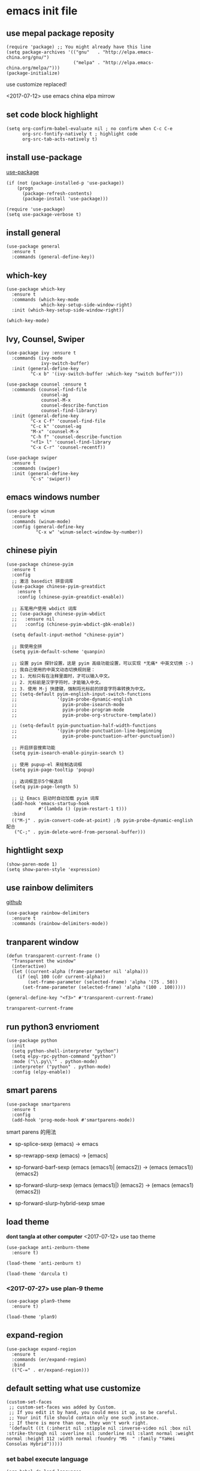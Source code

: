* emacs init file
 :PROPERTIES:
  :header-args:elisp: :tangle ~/.emacs.d/init.el
  :END:      
** use mepal package reposity
   #+BEGIN_SRC elisp
     (require 'package) ;; You might already have this line
     (setq package-archives '(("gnu"   . "http://elpa.emacs-china.org/gnu/")
                              ("melpa" . "http://elpa.emacs-china.org/melpa/")))
     (package-initialize) 
   #+END_SRC

   use customize replaced!
   
   <2017-07-12>
   use emacs china elpa mirrow
   
** set code block highlight
   #+BEGIN_SRC elisp
     (setq org-confirm-babel-evaluate nil ; no confirm when C-c C-e
           org-src-fontify-natively t ; highlight code
           org-src-tab-acts-natively t)
   #+END_SRC

** install use-package 
   [[https://github.com/jwiegley/use-package][use-package]]
   #+BEGIN_SRC elisp
     (if (not (package-installed-p 'use-package))
         (progn
           (package-refresh-contents)
           (package-install 'use-package)))

     (require 'use-package)
     (setq use-package-verbose t)
   #+END_SRC

** install general
   #+BEGIN_SRC elisp
     (use-package general
       :ensure t
       :commands (general-define-key))
   #+END_SRC

** which-key
   #+BEGIN_SRC elisp
     (use-package which-key
       :ensure t 
       :commands (which-key-mode
                  which-key-setup-side-window-right)
       :init (which-key-setup-side-window-right))

     (which-key-mode)
   #+END_SRC
** Ivy, Counsel, Swiper
   #+BEGIN_SRC elisp
     (use-package ivy :ensure t
       :commands (ivy-mode
                  ivy-switch-buffer)
       :init (general-define-key
              "C-x b" '(ivy-switch-buffer :which-key "switch buffer")))

     (use-package counsel :ensure t
       :commands (counsel-find-file
                  counsel-ag
                  counsel-M-x
                  counsel-describe-function
                  counsel-find-library)
       :init (general-define-key
              "C-x C-f" 'counsel-find-file
              "C-c k" 'counsel-ag
              "M-x" 'counsel-M-x
              "C-h f" 'counsel-describe-function
              "<f1> l" 'counsel-find-library
              "C-x C-r" 'counsel-recentf))

     (use-package swiper
       :ensure t
       :commands (swiper)
       :init (general-define-key
              "C-s" 'swiper))
   #+END_SRC
** emacs windows number
   #+BEGIN_SRC elisp :tangle no
     (use-package winum
       :ensure t
       :commands (winum-mode)
       :config (general-define-key
                "C-x w" 'winum-select-window-by-number))
   #+END_SRC
** chinese piyin
   #+BEGIN_SRC elisp
     (use-package chinese-pyim
       :ensure t 
       :config
       ;; 激活 basedict 拼音词库
       (use-package chinese-pyim-greatdict
         :ensure t
         :config (chinese-pyim-greatdict-enable))

       ;; 五笔用户使用 wbdict 词库
       ;; (use-package chinese-pyim-wbdict
       ;;   :ensure nil
       ;;   :config (chinese-pyim-wbdict-gbk-enable))

       (setq default-input-method "chinese-pyim")

       ;; 我使用全拼
       (setq pyim-default-scheme 'quanpin)

       ;; 设置 pyim 探针设置，这是 pyim 高级功能设置，可以实现 *无痛* 中英文切换 :-)
       ;; 我自己使用的中英文动态切换规则是：
       ;; 1. 光标只有在注释里面时，才可以输入中文。
       ;; 2. 光标前是汉字字符时，才能输入中文。
       ;; 3. 使用 M-j 快捷键，强制将光标前的拼音字符串转换为中文。
       ;; (setq-default pyim-english-input-switch-functions
       ;;               '(pyim-probe-dynamic-english
       ;;                 pyim-probe-isearch-mode
       ;;                 pyim-probe-program-mode
       ;;                 pyim-probe-org-structure-template))

       ;; (setq-default pyim-punctuation-half-width-functions
       ;;               '(pyim-probe-punctuation-line-beginning
       ;;                 pyim-probe-punctuation-after-punctuation))

       ;; 开启拼音搜索功能
       (setq pyim-isearch-enable-pinyin-search t)

       ;; 使用 pupup-el 来绘制选词框
       (setq pyim-page-tooltip 'popup)

       ;; 选词框显示5个候选词
       (setq pyim-page-length 5)

       ;; 让 Emacs 启动时自动加载 pyim 词库
       (add-hook 'emacs-startup-hook
                 #'(lambda () (pyim-restart-1 t)))
       :bind
       (("M-j" . pyim-convert-code-at-point) ;与 pyim-probe-dynamic-english 配合
        ("C-;" . pyim-delete-word-from-personal-buffer)))
   #+END_SRC
** hightlight sexp
   #+BEGIN_SRC elispx
     (show-paren-mode 1)
     (setq show-paren-style 'expression)
   #+END_SRC
** use rainbow delimiters
   [[https://github.com/jlr/rainbow-delimiters][github]]
   #+BEGIN_SRC elisp
     (use-package rainbow-delimiters
       :ensure t
       :commands (rainbow-delimiters-mode))
   #+END_SRC
** tranparent window
   #+BEGIN_SRC elisp
     (defun transparent-current-frame ()
       "Transparent the window"
       (interactive)
       (let ((current-alpha (frame-parameter nil 'alpha)))
         (if (eql 100 (cdr current-alpha))
             (set-frame-parameter (selected-frame) 'alpha '(75 . 50))
           (set-frame-parameter (selected-frame) 'alpha '(100 . 100)))))

     (general-define-key "<f3>" #'transparent-current-frame)
   #+END_SRC

   #+RESULTS:
   : transparent-current-frame
** run python3 envrioment
   #+BEGIN_SRC elisp
     (use-package python
       :init
       (setq python-shell-interpreter "python")
       (setq elpy-rpc-python-command "python")
       :mode ("\\.py\\'" . python-mode)
       :interpreter ("python" . python-mode)
       :config (elpy-enable))
   #+END_SRC
** smart parens
   #+BEGIN_SRC elisp
     (use-package smartparens
       :ensure t
       :config
       (add-hook 'prog-mode-hook #'smartparens-mode))
   #+END_SRC
   
   smart parens 的用法
   
   - sp-splice-sexp
     (emacs) -> emacs

   - sp-rewrapp-sexp
     (emacs) -> [emacs]

   - sp-forward-barf-sexp
     (emacs (emacs1)| (emacs2)) ->  (emacs (emacs1))(emacs2)

   - sp-forward-slurp-sexp
     (emacs (emacs1)|) (emacs2) -> (emacs (emacs1) (emacs2))

   - sp-forward-slurp-hybrid-sexp
     smae
** load theme 
   *dont tangla at other computer*
   <2017-07-12> use tao theme
   #+BEGIN_SRC elisp :tangle no
     (use-package anti-zenburn-theme
       :ensure t)

     (load-theme 'anti-zenburn t)
   #+END_SRC

   #+BEGIN_SRC elisp :tangle no
     (load-theme 'darcula t)
   #+END_SRC
*** <2017-07-27> use plan-9 theme
    #+BEGIN_SRC elisp
      (use-package plan9-theme
        :ensure t)

      (load-theme 'plan9)
    #+END_SRC
** expand-region
   #+BEGIN_SRC elisp
     (use-package expand-region
       :ensure t
       :commands (er/expand-region)
       :bind
       (("C-=" . er/expand-region)))
   #+END_SRC

** default setting what use customize
   #+BEGIN_SRC elisp
     (custom-set-faces
      ;; custom-set-faces was added by Custom.
      ;; If you edit it by hand, you could mess it up, so be careful.
      ;; Your init file should contain only one such instance.
      ;; If there is more than one, they won't work right.
      '(default ((t (:inherit nil :stipple nil :inverse-video nil :box nil :strike-through nil :overline nil :underline nil :slant normal :weight normal :height 112 :width normal :foundry "MS  " :family "YaHei Consolas Hybrid")))))
   #+END_SRC

*** COMMENT set my default directory when emacs start
    #+BEGIN_SRC elisp
      (setq command-line-default-directory "~/")
      (setq default-directory "~/")
      (scroll-bar-mode -1) ; disable scroll bar
      (tool-bar-mode -1) ; disable tool bar
      (show-paren-mode) ; hight light match parens
      (setq inhibit-startup-screen t)
    #+END_SRC

*** set babel execute language
    #+BEGIN_SRC elisp
      (org-babel-do-load-languages
       'org-babel-load-languages '((clojure . t)
                                   (emacs-lisp . t)))
    #+END_SRC
** set convenient key chord
   
   general-key-dispatch 可以实现类似于 key-chord 的功能。
   general-key-dispatch 后面的函数表示如果按了指定的键以后没有按后续的按键（没有设定或者超时），
   则会执行的方法。（在这里是 self-insert-command, 将按键代表的字符字节插入）

   general-key-dispatch 不能重复定义，如果重复定义了，后面的会覆盖前面的
   #+BEGIN_SRC elisp :tangle no
     (general-define-key
      "s"
      (general-key-dispatch #'self-insert-command
        :timeout 0.2
        "s" #'save-buffer
        )) ; set 'ss' to save buffer
   #+END_SRC

   #+RESULTS:
*** set mm to set-mark-command
    when i pre 'mm', run set-mark-command, and notice me at message buffer

    #+BEGIN_SRC elisp :tangle no
      (defun set-mark-and-show-message (arg)
          "Run set mark command and show a message"
        (interactive "P")
        (message "Set Marked!")
        (set-mark-command arg))


      (general-define-key
       "m"
       (general-key-dispatch 'self-insert-command
         :timeout 0.2
         "m" 'set-mark-and-show-message
         "s" 'save-buffer))
    #+END_SRC
    
** org mode setting
*** set file to agenda view
    #+BEGIN_SRC elisp
      (general-define-key
       "C-c a" #'org-agenda)

      (setq org-agenda-files '("~/Documents/org/inbox.org"
                               "~/Documents/org/gtd.org"
                               "~/Documents/org/tickler.org"))
    #+END_SRC
*** org capture template
    | key       | operator                   |
    | "C-c c t" | insert task to inbox.org   |
    | "C-c c T" | insert task to tickler.org |

    #+BEGIN_SRC elisp
      (general-define-key "C-c c" #'org-capture)

      (setq org-capture-templates '(("t" "Todo [inbox]" entry
                                     (file+headline "~/Documents/org/inbox.org" "Tasks")
                                     "* TODO %i%?")
                                    ("T" "Tickler" entry
                                     (file+headline "~/Documents/org/tickler.org" "Tickler")
                                     "* %i%? \n %U")))
    #+END_SRC
*** set org file todo keywords
    #+BEGIN_SRC elisp
     (setq org-todo-keywords '((sequence
                                 "TODO(t)"
                                 "WAITING(w)"
                                 "|"
                                 "DONE(d)"
                                 "CANCELLED(c)")))
    #+END_SRC
*** set refile target
    #+BEGIN_SRC elisp
      (setq org-refile-targets '(("~/Documents/org/gtd.org" :maxlevel . 3)
                                 ("~/Documents/org/someday.org" :level . 1)
                                 ("~/Documents/org/tickler.org" :maxlevel . 2)))
    #+END_SRC
** clojure
   - clojure package start so slow.
     [2017-07-21 周五]
     clojure and cider package startup use more than 3 seconds.
     so i add :commands keyword config.
     now clojure and cider not start on emacs startup.

   #+BEGIN_SRC elisp
     (use-package clojure-mode
       :ensure t
       :commands (clojure-mode clojurescript-mode)
       :config
       (defun clojure-config ()
         (use-package cider :ensure t)
         (show-paren-mode)))
   #+END_SRC

** workgroup2
   #+BEGIN_SRC elisp :tangle no
     (use-package workgroups2
       :ensure t
       :config
       (workgroups-mode t))
   #+END_SRC

   #+RESULTS:
** company
   #+BEGIN_SRC elisp
     (use-package company
       :ensure t
       :commands (company-mode)
       :init
       (add-hook 'prog-mode-hook 'company-mode))
   #+END_SRC
** dired+
   #+BEGIN_SRC elisp
     (use-package dired+
       :ensure t)
   #+END_SRC
** try
   try package and do not install it
   #+BEGIN_SRC elisp
     (use-package try
       :ensure t)
   #+END_SRC
** ace-window
   make move cursor to other window quickly and convinently
   #+BEGIN_SRC elisp
     (use-package ace-window
       :ensure t
       :commands (ace-window)
       :bind
       (("M-p" . ace-window)))
   #+END_SRC
** evil
   #+BEGIN_SRC elisp
     (defun my--evil-config ()
       "Config my evil"
       (evil-mode 1)
       (general-evil-setup) ; can use general-nmap, general-mmap..

       (general-nmap :prefix "SPC"
                     "b" '(:ignore t :which-key "buffer")
                     "bb" '(ivy-switch-buffer :which-key "switch buffer")
                     "bp" '(switch-to-prev-buffer :which-key "prev buffer")
                     "bn" '(switch-to-next-buffer :which-key "next buffer")
                     "bk" '(kill-buffer :which-key "kill buffer")
                     "k" 'kill-buffer

                     "f" '(:ignore t :which-key "file")
                     "fr" 'counsel-recentf
                     "ff" '(counsel-find-file :which-key "find-file")

                     "s" '(:ignore t)
                     "ss" 'save-buffer
                     "sp" '(sp-forward-slurp-sexp :which-key "forward slurp")

                     "/" '(swiper :which-key "search")
                     "x" '(counsel-M-x :which-key "M-x"))

       (general-imap
        "j"
        (general-key-dispatch 'self-insert-command
          :timeout 0.25
          "k" 'evil-normal-state)))


     (use-package evil
       :ensure t
       :config
       (my--evil-config))
   #+END_SRC
** ace jump mode
   直接跳转到用户输入的字符上去
   [[https://github.com/winterTTr/ace-jump-mode][github]]
   #+BEGIN_SRC elisp
     (use-package ace-jump-mode
       :ensure t

       ;; use evil keymaps
       :config
       (general-define-key
        :states '(normal inert emacs)
        :prefix ","
        "f" '(ace-jump-word-mode :which-key "jump to word")
        "l" '(ace-jump-line-mode :which-key "jump to line")))
   #+END_SRC

** find file in project 
   install on windows: 
   find file in project 需要 find 工具来查找文件，所以在 windows 上需要 cygwin 来配合
   #+BEGIN_SRC elisp :tangle no
     (if (eq system-type 'windows-nt)
         (setq ffip-find-executable "c:\\\\cygwin64\\\\bin\\\\find"))
   #+END_SRC
   
   #+BEGIN_SRC elisp
     (use-package find-file-in-project
       :ensure t
       :init
       (if (eq system-type 'windows-nt)
           (setq ffip-find-executable "c:\\\\cygwin\\\\bin\\\\find"))
       :config
       (general-define-key
        :states '(normal)
        :prefix "SPC"
        "p" '(:ignore t :which-key "prefix - find file in project")
        "pf" '(find-file-in-project :which-key "find file")))
        
   #+END_SRC

** use color theme
   #+BEGIN_SRC elisp :tangle no
     (use-package color-theme
       :ensure t)
   #+END_SRC
   
** eyebrowser
   #+BEGIN_SRC elisp
     (use-package eyebrowse
       :ensure t
       :config
       (setq eyebrowse-mode-line-separator " "
             eyebrowse-new-workspace t)
       (eyebrowse-mode t)
       ;; use desktop save the current state
       (desktop-change-dir "~/") ; my desktop.lock file in HOME directory
       )
        
   #+END_SRC

** symbol-overlay
   高亮符号的插件

   #+BEGIN_SRC elisp
     (use-package symbol-overlay
       :ensure t)
   #+END_SRC
   - 快捷键设置
     #+BEGIN_SRC elisp :tangle no
       (global-set-key (kbd "M-i") 'symbol-overlay-put)
       (global-set-key (kbd "M-n") 'symbol-overlay-switch-forward)
       (global-set-key (kbd "M-p") 'symbol-overlay-switch-backward)
       (global-set-key (kbd "<f7>") 'symbol-overlay-mode)
       (global-set-key (kbd "<f8>") 'symbol-overlay-remove-all)
     #+END_SRC
    

